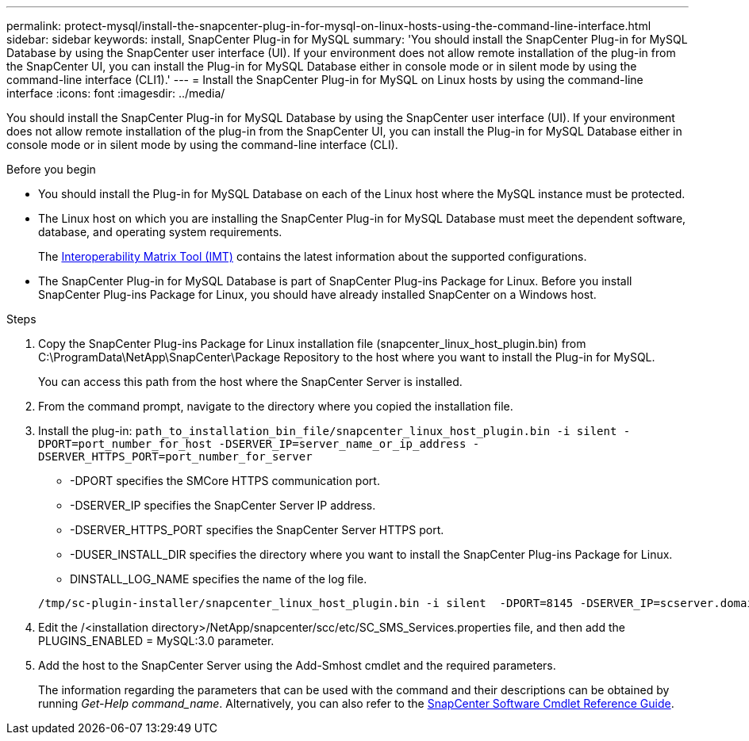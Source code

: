 ---
permalink: protect-mysql/install-the-snapcenter-plug-in-for-mysql-on-linux-hosts-using-the-command-line-interface.html
sidebar: sidebar
keywords: install, SnapCenter Plug-in for MySQL
summary: 'You should install the SnapCenter Plug-in for MySQL Database by using the SnapCenter user interface (UI). If your environment does not allow remote installation of the plug-in from the SnapCenter UI, you can install the Plug-in for MySQL Database either in console mode or in silent mode by using the command-line interface (CLI1).'
---
= Install the SnapCenter Plug-in for MySQL on Linux hosts by using the command-line interface
:icons: font
:imagesdir: ../media/

[.lead]
You should install the SnapCenter Plug-in for MySQL Database by using the SnapCenter user interface (UI). If your environment does not allow remote installation of the plug-in from the SnapCenter UI, you can install the Plug-in for MySQL Database either in console mode or in silent mode by using the command-line interface (CLI).

.Before you begin

* You should install the Plug-in for MySQL Database on each of the Linux host where the MySQL instance must be protected.
* The Linux host on which you are installing the SnapCenter Plug-in for MySQL Database must meet the dependent software, database, and operating system requirements.
+
The https://imt.netapp.com/imt/imt.jsp?components=180320;180330;180338;&solution=1257&isHWU&src=IMT[Interoperability Matrix Tool (IMT)] contains the latest information about the supported configurations.

* The SnapCenter Plug-in for MySQL Database is part of SnapCenter Plug-ins Package for Linux. Before you install SnapCenter Plug-ins Package for Linux, you should have already installed SnapCenter on a Windows host.

.Steps

. Copy the SnapCenter Plug-ins Package for Linux installation file (snapcenter_linux_host_plugin.bin) from C:\ProgramData\NetApp\SnapCenter\Package Repository to the host where you want to install the Plug-in for MySQL.
+
You can access this path from the host where the SnapCenter Server is installed.

. From the command prompt, navigate to the directory where you copied the installation file.
. Install the plug-in: `path_to_installation_bin_file/snapcenter_linux_host_plugin.bin -i silent -DPORT=port_number_for_host -DSERVER_IP=server_name_or_ip_address -DSERVER_HTTPS_PORT=port_number_for_server`
 ** -DPORT specifies the SMCore HTTPS communication port.
 ** -DSERVER_IP specifies the SnapCenter Server IP address.
 ** -DSERVER_HTTPS_PORT specifies the SnapCenter Server HTTPS port.
 ** -DUSER_INSTALL_DIR specifies the directory where you want to install the SnapCenter Plug-ins Package for Linux.
 ** DINSTALL_LOG_NAME specifies the name of the log file.

+
----
/tmp/sc-plugin-installer/snapcenter_linux_host_plugin.bin -i silent  -DPORT=8145 -DSERVER_IP=scserver.domain.com -DSERVER_HTTPS_PORT=8146 -DUSER_INSTALL_DIR=/opt -DINSTALL_LOG_NAME=SnapCenter_Linux_Host_Plugin_Install_2.log -DCHOSEN_FEATURE_LIST=CUSTOM
----
. Edit the /<installation directory>/NetApp/snapcenter/scc/etc/SC_SMS_Services.properties file, and then add the PLUGINS_ENABLED = MySQL:3.0 parameter.
. Add the host to the SnapCenter Server using the Add-Smhost cmdlet and the required parameters.
+
The information regarding the parameters that can be used with the command and their descriptions can be obtained by running _Get-Help command_name_. Alternatively, you can also refer to the https://docs.netapp.com/us-en/snapcenter-cmdlets/index.html[SnapCenter Software Cmdlet Reference Guide^].

